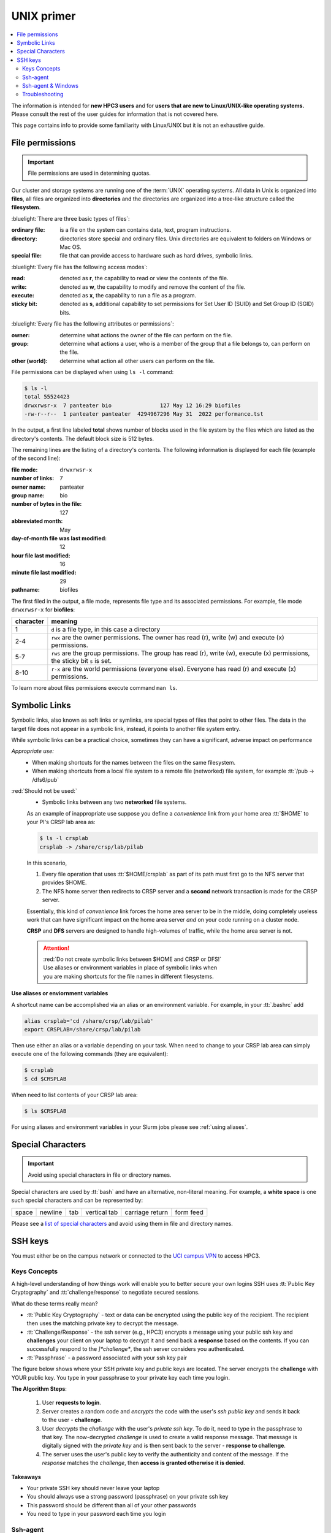 .. _unix primer:

UNIX primer
===========

.. contents::
   :local:

The information is intended for **new HPC3 users** and
for **users that are new to Linux/UNIX-like operating systems.**
Please consult the rest of the user guides for information that is not covered here.

This page contains info to provide some familiarity with Linux/UNIX
but it is not an exhaustive guide.

.. _file permissions:

File permissions
----------------

.. important:: File permissions are used in determining quotas.

Our cluster and storage systems are running one of the  :term:`UNIX` operating
systems.  All data in Unix is organized into **files**, all files are organized into
**directories** and the directories are organized into a tree-like structure called the **filesystem**.

:bluelight:`There are three basic types of files`:

:ordinary file:
  is a file on the system can contains data, text, program instructions.
:directory:
  directories store special and ordinary files. Unix directories are equivalent to folders on Windows or Mac OS.
:special file:
  file that can provide access to hardware such as hard drives, symbolic links.

:bluelight:`Every file has the following access modes`:

:read:
  denoted as **r**, the capability to read or view the contents of the file.
:write:
  denoted as **w**, the capability to modify and remove the content of the file.
:execute:
  denoted as **x**, the capability to run a file as a program.
:sticky bit:
  denoted as **s**, additional  capability to set permissions for Set User ID (SUID) and Set Group ID (SGID) bits.

:bluelight:`Every file has the following attributes or permissions`:

:owner:
  determine what actions the owner of the file can perform on the file.
:group:
  determine what actions a user, who is a member of the group that a file belongs to, can perform on the file.
:other (world):
  determine what action all other users can perform on the file.

File permissions can be displayed when using ``ls -l`` command:

.. code-block:: console

   $ ls -l
   total 55524423
   drwxrwsr-x  7 panteater bio               127 May 12 16:29 biofiles
   -rw-r--r--  1 panteater panteater  4294967296 May 31  2022 performance.tst

In the output, a first line labeled **total** shows number of blocks
used in the file system by the files which are listed as the directory's contents.
The default block size is 512 bytes.

The remaining lines are the listing of a directory's contents.
The following information is displayed for each file (example of the second line):

:file mode:
  ``drwxrwsr-x``
:number of links:
  7
:owner name:
  panteater
:group name:
  bio
:number of bytes in the file:
  127
:abbreviated month:
  May
:day-of-month file was last modified:
  12
:hour file last modified:
  16
:minute file last modified:
  29
:pathname:
  biofiles

The first filed in the output, a file mode, represents file type and its associated
permissions. For example, file mode ``drwxrwsr-x`` for **biofiles**:

.. table::
   :class: noscroll-table

   +-----------+-----------------------------------------------------------------------------+
   | character |  meaning                                                                    |
   +===========+=============================================================================+
   | 1         | ``d`` is a file type, in this case a directory                              |
   +-----------+-----------------------------------------------------------------------------+
   | 2-4       | ``rwx``  are the owner permissions. The owner                               |
   |           | has read (r), write (w) and execute (x) permissions.                        |
   +-----------+-----------------------------------------------------------------------------+
   | 5-7       | ``rws`` are the group permissions. The group has read (r),                  |
   |           | write (w), execute (x) permissions, the sticky bit ``s`` is set.            |
   +-----------+-----------------------------------------------------------------------------+
   | 8-10      | ``r-x`` are the world permissions (everyone else). Everyone has read (r)    |
   |           | and execute (x) permissions.                                                |
   +-----------+-----------------------------------------------------------------------------+

To learn more about files permissions execute command ``man ls``.

.. _symbolic links:

Symbolic Links
--------------

Symbolic links, also known as soft links or symlinks, are special types of files that point
to other files. The data in the target file does not appear in a symbolic link, instead, it
points to another file system entry.

While symbolic links can be  a practical choice, sometimes they can have a significant, adverse impact on performance

*Appropriate use:* 
  * When making shortcuts for the names between the files on the same filesystem.

  * When making shortcuts from a local file system to a remote file (networked) file system,
    for example :tt:`/pub -> /dfs6/pub`

:red:`Should not be used:` 
  * Symbolic links between any two **networked** file systems.  
  
  As an example of inappropriate use suppose you define a *convenience* link
  from your home area :tt:`$HOME` to your PI's CRSP lab area as:

  .. code-block:: console

     $ ls -l crsplab
     crsplab -> /share/crsp/lab/pilab

  In this scenario,  

  #. Every file operation that uses :tt:`$HOME/crsplab` as part of its path must first go to the NFS server
     that provides $HOME.
  #. The NFS home server then redirects to CRSP server and a **second** network transaction is made for the CRSP server.  

  Essentially, this kind of *convenience* link forces the home
  area server to be in the middle, doing completely useless work that can have significant impact on the
  home area server *and* on your code running on a cluster node. 

  **CRSP** and **DFS** servers are  designed to handle high-volumes of traffic, while the home area server is not. 

  .. attention:: | :red:`Do not create symbolic links between $HOME and CRSP or DFS!`
                 | Use aliases or environment variables in place of symbolic links when
                 | you are making shortcuts for the file names in different filesystems.


**Use aliases or enviornment variables**

A shortcut  name can be accomplished via an alias or an environment variable.
For example, in your :tt:`.bashrc` add

.. code-block:: bash

   alias crsplab='cd /share/crsp/lab/pilab'
   export CRSPLAB=/share/crsp/lab/pilab

Then use either an alias or a variable depending on your task.
When need to change to your CRSP lab area can simply execute one of the
following commands (they are equivalent):

.. code-block:: bash

   $ crsplab
   $ cd $CRSPLAB

When need to list contents  of your CRSP lab area:

.. code-block:: bash

   $ ls $CRSPLAB

For using aliases and environment variables in your Slurm jobs please see
:ref:`using aliases`.

.. _special characters:

Special Characters
------------------

.. important:: Avoid using special characters in file or directory names.

Special characters are used by :tt:`bash` and have an alternative, non-literal meaning.
For example, a **white space** is one such special characters and can be  represented by:

===== ======= === ============ =============== =========
space newline tab vertical tab carriage return form feed
===== ======= === ============ =============== =========

Please see a
`list of special characters <https://www.oreilly.com/library/view/learning-the-bash/1565923472/ch01s09.html>`_
and avoid using them in file and directory names.

.. _ssh guide:

SSH keys
--------

You must either be on the campus network or connected to the
`UCI campus VPN <https://www.oit.uci.edu/help/vpn>`_ to access HPC3.

.. _keys concepts:

Keys Concepts
^^^^^^^^^^^^^

A high-level  understanding of how things work will enable you to better secure your own logins
SSH uses :tt:`Public Key Cryptography` and :tt:`challenge/response` to negotiate secured sessions.

What do these terms really mean?

* :tt:`Public Key Cryptography` - text or data can be encrypted using the public key of the recipient.  The recipient then
  uses the matching private key to decrypt the message.
* :tt:`Challenge/Response` - the ssh server (e.g., HPC3) encrypts a message using your public ssh key and **challenges** your
  client on your laptop to decrypt it and send back a **response** based on the contents. If you can successfully respond to the
  *]*challenge**, the ssh server considers you authenticated.
* :tt:`Passphrase` - a password associated with your ssh key pair


The figure below shows where your SSH private key and
public keys are located. The server encrypts the **challenge** with YOUR public key.
You type in your passphrase to your private key each time you login.

.. centered:: :bluelight:`SSH Keys Challenge Response`

.. image:: images/challenge-response-ssh.png
   :align: center
   :width: 60%
   :alt: ssh challenge response

**The Algorithm Steps**:

  1. User **requests to login**.
  2. Server creates a random code and *encrypts* the code with the user's
     *ssh public key* and sends it back to the user - **challenge**.
  3. User *decrypts* the *challenge* with the user's *private ssh key*. To do
     it, need to type in the passphrase to that key. The now-decrypted *challenge* is used
     to create a valid response message. That message is digitally signed with the *private key*  and
     is then sent back to the server -  **response to challenge**.
  4. The server uses the user's public key to verify the authenticity and content of the message.
     If the *response* matches the *challenge*, then **access is granted otherwise it is denied**.


**Takeaways**

* Your private SSH key should never leave your laptop
* You should always use a strong password (passphrase) on your private ssh key
* This password should be different than all of your other passwords
* You need to type in your password each time you login

.. _ssh agent:

Ssh-agent
^^^^^^^^^

If you have access to your private key and use it to *respond* to HPC3's *challenge*,
you need to type in the passphrase to that key for success.

**Ssh-agent enables you to load the key into the agent with a passphrase and have the agent
respond to login challenges for you.**

In essence, you type in private key passphrase once when loading your local agent
and then the agent responds for you.  In this scenario, you enter your the passphrase to your private key once.

.. centered:: :bluelight:`SSH Challenge Response with Agent`

.. image:: images/challenge-response-ssh-agent.png
   :align: center
   :width: 60%
   :alt: ssh challenge response agent


**The algorithmic steps**:

  1. User **starts an ssh agent** then enters once the password to ssh key to activate the agent
  2. User **requests to login**
  3. Server creates a random code and *encrypts* the code with the user's *ssh public key*
     and sends it back to the user - **challenge**
  4. Ssh agent *decrypts* the *challenge* with the user's *private ssh key*,
     uses *decrypted challenge* to create a valid response message, digitally signs it
     with the *private key* and sends it back to the server - **response**.
  5. The server uses the user's public key to verify the authenticity and content of the message.
     If the *response* matches the *challenge*, then **access is granted otherwise it is denied**


**Takeaways**

* Using ssh-agent reduces the number of times you enter a password from the keyboard
* When you reboot your laptop (or logout), the agent is wiped from memory


.. _ssh-sgent windows:

Ssh-agent & Windows
^^^^^^^^^^^^^^^^^^^

With the general background of how ssh-agent functions,
Microsoft **Windows 10/11** has two commonly-used ssh-agent mechanisms:

1. *Ssh-agent* running in Microsoft *Powershell*
2. *Putty ssh client* that uses *putty-gen* to create a public/private key
   pair and *pageant* as the ssh-agent.

Please see :ref:`ssh agents guides listing<ssh keys>`.


.. _ssh troubleshooting:

Troubleshooting
^^^^^^^^^^^^^^^

There are many online guides for ssh, please sea
:doc:`SSH</guides/tutorials>` links.

